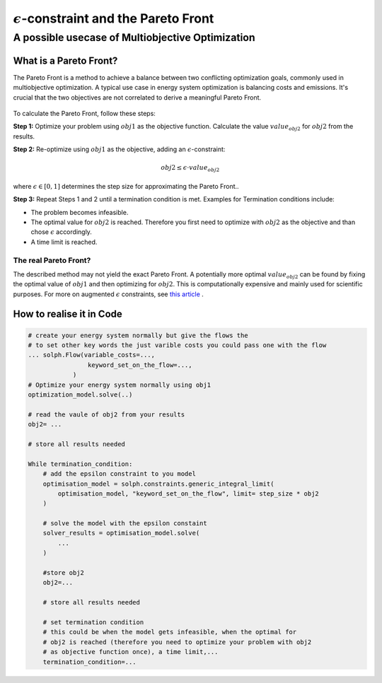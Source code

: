 .. _epsilon_constraint_label:

################################################
:math:`\epsilon`-constraint and the Pareto Front 
################################################
A possible usecase of Multiobjective Optimization
=================================================

What is a Pareto Front?
-----------------------

The Pareto Front is a method to achieve a balance between two conflicting 
optimization goals, commonly used in multiobjective optimization. A typical use
case in energy system optimization is balancing costs and emissions. It's 
crucial that the two objectives are not correlated to derive a meaningful 
Pareto Front.

.. 	figure:: /_files/pareto.png
   :alt: Pareto Front example
   :align: center
   :figclass: only-light

To calculate the Pareto Front, follow these steps:

**Step 1:** Optimize your problem using :math:`obj1` as the objective function. 
Calculate the value :math:`value_{obj2}` for :math:`obj2` from the results.

**Step 2:** Re-optimize using :math:`obj1` as the objective, adding an 
:math:`\epsilon`-constraint:

.. math::

    obj2 \le \epsilon \cdot value_{obj2}

where :math:`\epsilon \in [0,1]` determines the step size for approximating the
Pareto Front.. 

**Step 3:** Repeat Steps 1 and 2 until a termination condition is met. Examples
for Termination conditions include:

- The problem becomes infeasible.
- The optimal value for :math:`obj2` is reached. Therefore you first need to 
  optimize with :math:`obj2` as the objective and than chose :math:`\epsilon` 
  accordingly.
- A time limit is reached.

The real Pareto Front?
^^^^^^^^^^^^^^^^^^^^^^

The described method may not yield the exact Pareto Front. A potentially more 
optimal :math:`value_{obj2}` can be found by fixing the optimal value of 
:math:`obj1` and then optimizing for :math:`obj2`. This is computationally 
expensive and mainly used for scientific purposes. For more on augmented 
:math:`\epsilon` constraints, see 
`this article <https://doi.org/10.1016/j.apenergy.2022.120521>`_ .

How to realise it in Code
-------------------------

.. code-block:: python

    # create your energy system normally but give the flows the 
    # to set other key words the just varible costs you could pass one with the flow
    ... solph.Flow(variable_costs=...,
                    keyword_set_on_the_flow=...,
                )
    # Optimize your energy system normally using obj1 
    optimization_model.solve(..)

    # read the vaule of obj2 from your results
    obj2= ...

    # store all results needed

    While termination_condition:       
        # add the epsilon constraint to you model
        optimisation_model = solph.constraints.generic_integral_limit(
            optimisation_model, "keyword_set_on_the_flow", limit= step_size * obj2
        )

        # solve the model with the epsilon constaint
        solver_results = optimisation_model.solve(
            ...
        )

        #store obj2
        obj2=...

        # store all results needed

        # set termination condition 
        # this could be when the model gets infeasible, when the optimal for 
        # obj2 is reached (therefore you need to optimize your problem with obj2 
        # as objective function once), a time limit,...
        termination_condition=...


